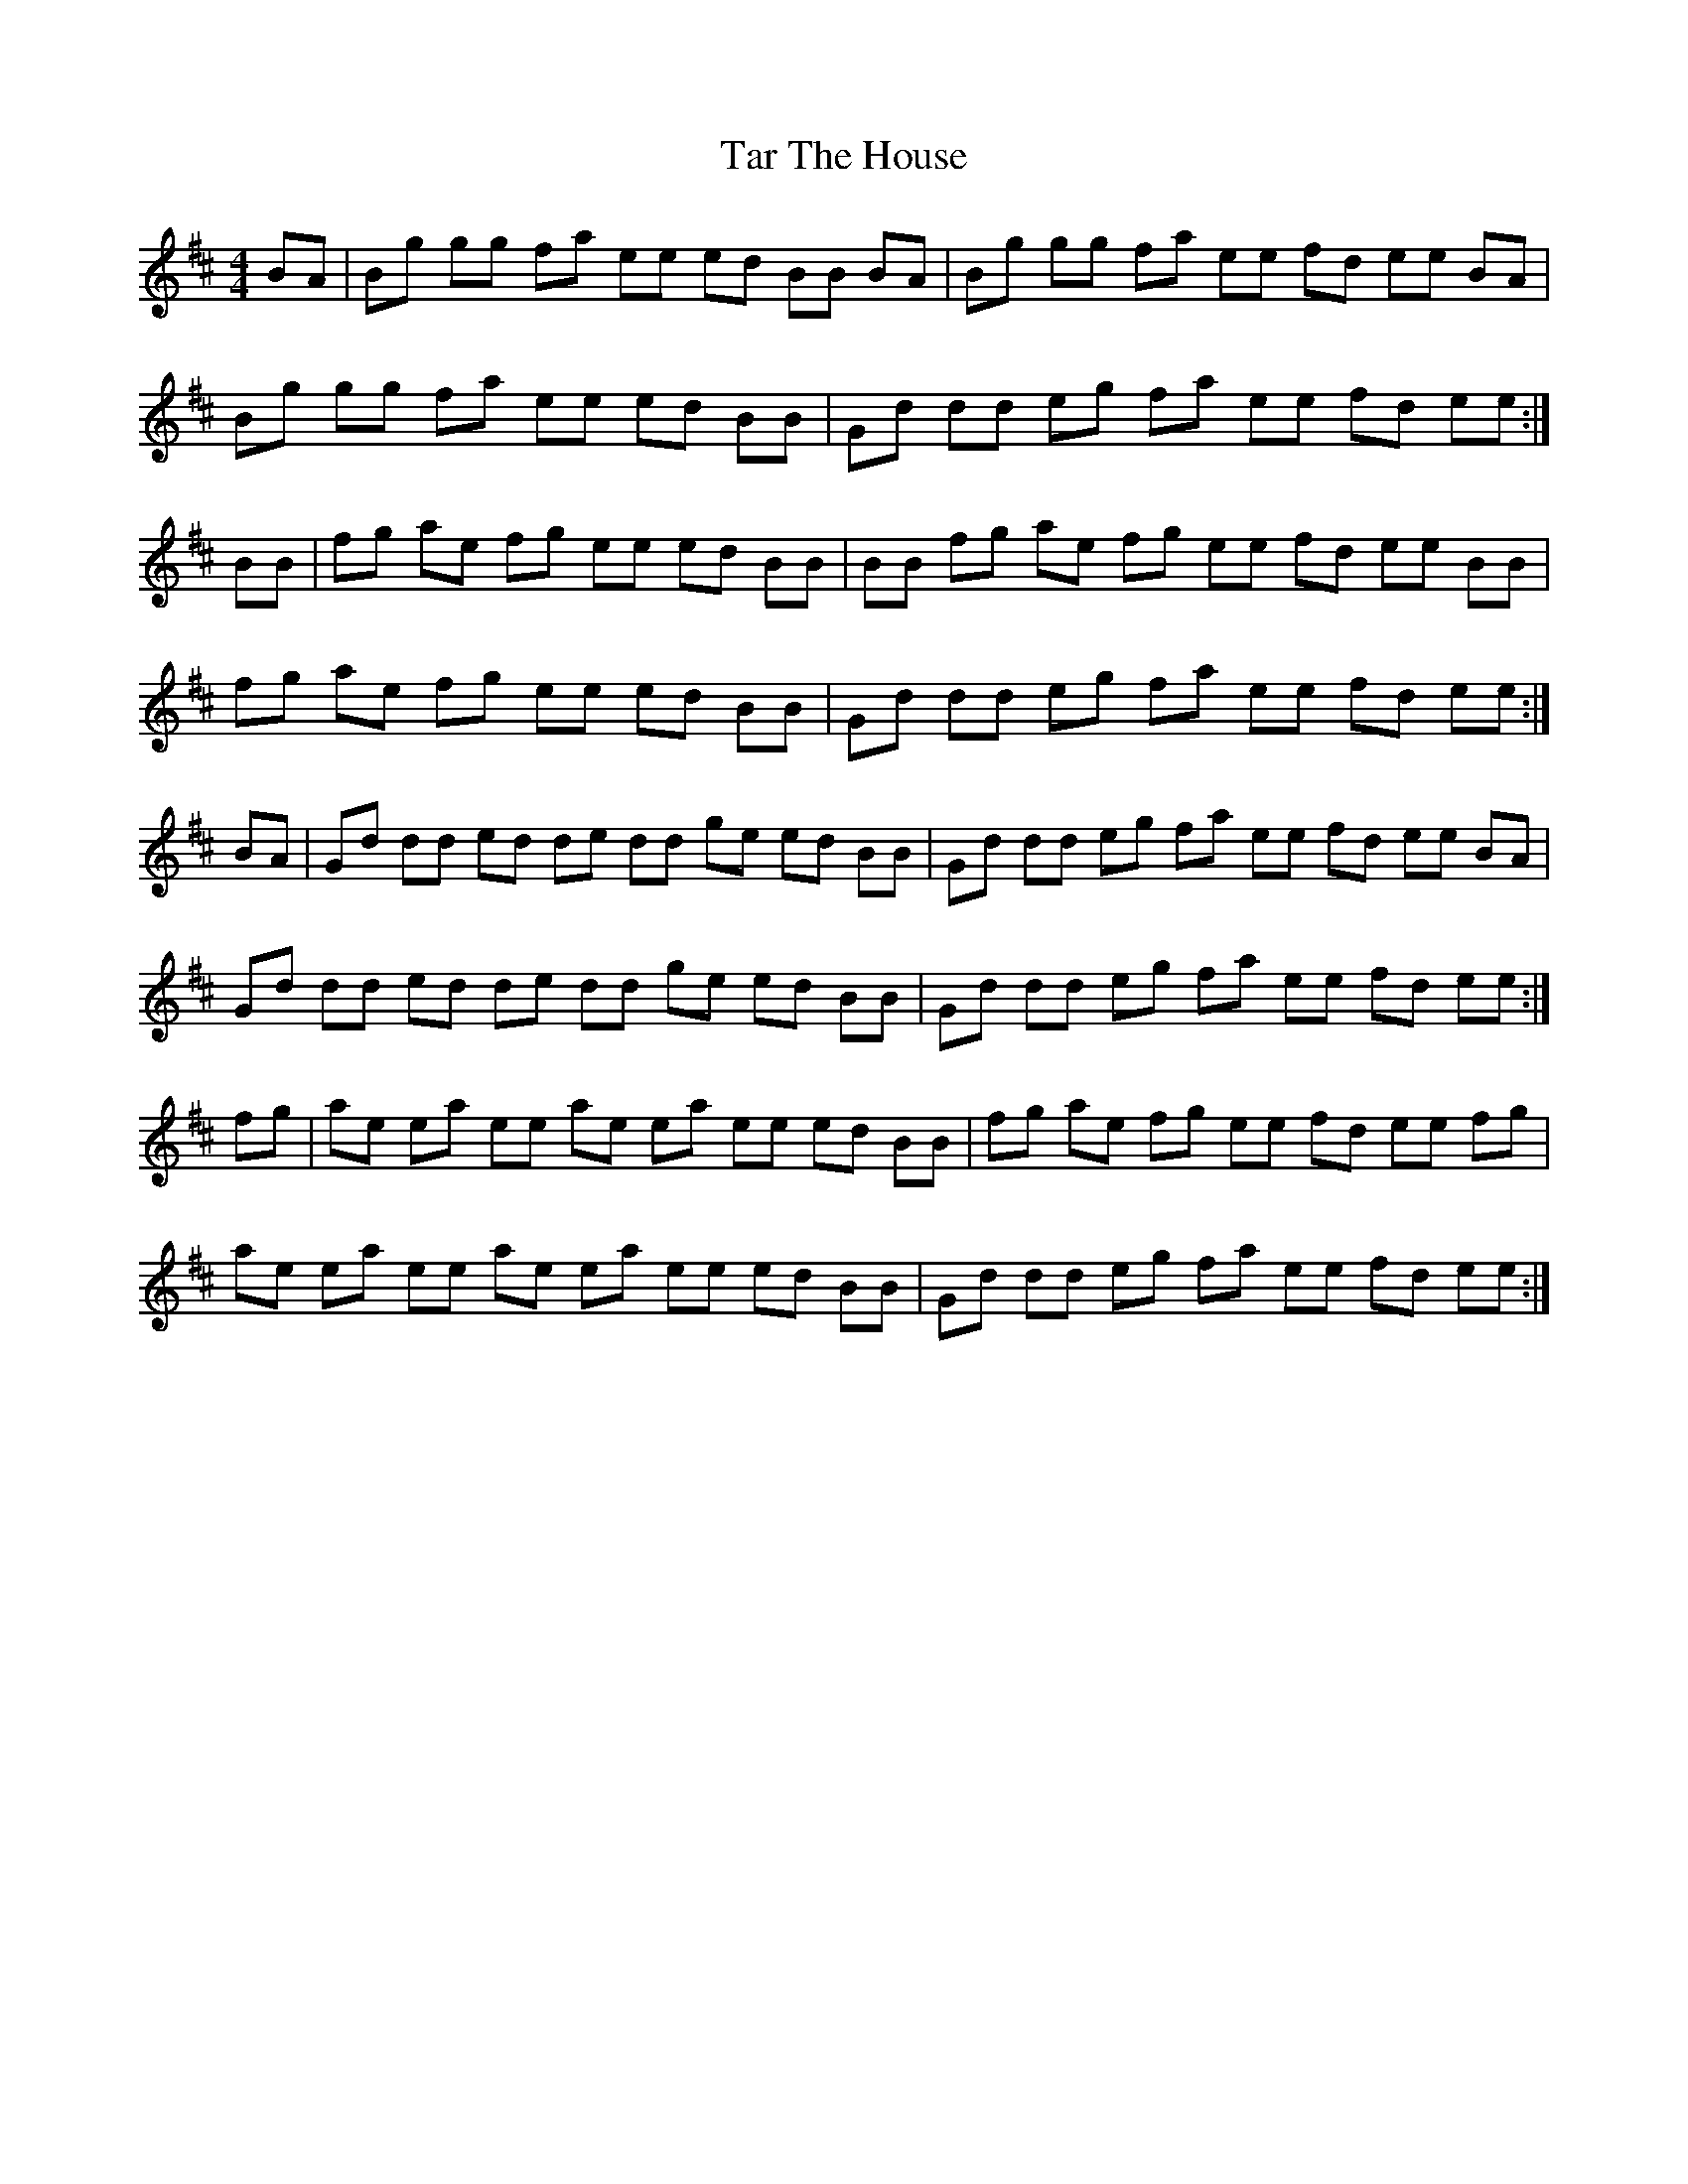 X: 39420
T: Tar The House
R: reel
M: 4/4
K: Amixolydian
BA|Bg gg fa ee ed BB BA|Bg gg fa ee fd ee BA|
Bg gg fa ee ed BB|Gd dd eg fa ee fd ee:|
BB|fg ae fg ee ed BB|BB fg ae fg ee fd ee BB|
fg ae fg ee ed BB|Gd dd eg fa ee fd ee:|
BA|Gd dd ed de dd ge ed BB|Gd dd eg fa ee fd ee BA|
Gd dd ed de dd ge ed BB|Gd dd eg fa ee fd ee:|
fg|ae ea ee ae ea ee ed BB|fg ae fg ee fd ee fg|
ae ea ee ae ea ee ed BB|Gd dd eg fa ee fd ee:|

